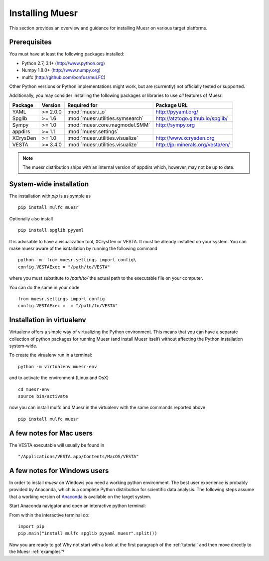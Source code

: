 Installing Muesr
==================
This section provides an overview and guidance for installing Muesr on
various target platforms.

Prerequisites
-------------

You must have at least the following packages installed:

* Python 2.7, 3.1+      (http://www.python.org)
* Numpy 1.8.0+          (http://www.numpy.org)
* mulfc                 (http://github.com/bonfus/muLFC)

Other Python versions or Python implementations might work, but are
(currently) not officially tested or supported.


Additionally, you may consider installing the following packages or 
libraries to use *all* features of Muesr:

========= ========= =============================================== =========================================
Package   Version   Required for                                    Package URL
========= ========= =============================================== =========================================
YAML      >= 2.0.0  :mod:`muesr.i_o`                                http://pyyaml.org/
Spglib    >= 1.6    :mod:`muesr.utilities.symsearch`                http://atztogo.github.io/spglib/
Sympy     >= 1.0    :mod:`muesr.core.magmodel.SMM`                  http://sympy.org
appdirs   >= 1.1    :mod:`muesr.settings`               
XCrysDen  >= 1.0    :mod:`muesr.utilities.visualize`                http://www.xcrysden.org
VESTA     >= 3.4.0  :mod:`muesr.utilities.visualize`                http://jp-minerals.org/vesta/en/
========= ========= =============================================== =========================================

.. note::
   The muesr distribution ships with an internal version of appdirs which,
   however, may not be up to date.


System-wide installation
-------------------------

The installation with `pip` is as symple as ::

    pip install mulfc muesr

Optionally also install ::

    pip install spglib pyyaml

It is advisable to have a visualization tool, XCrysDen or VESTA. It must be already installed on your system. You can make muesr aware of the isntallation by running the following command :: 

   python -m  from muesr.settings import config\
   config.VESTAExec = "/path/to/VESTA"

where you must substitute to :title:`/path/to/` the actual path to the executable file on your computer. 

You can do the same in your code ::

    from muesr.settings import config
    config.VESTAExec =  = "/path/to/VESTA"


Installation in virtualenv
--------------------------

Virtualenv offers a simple way of virtualizing the Python environment.
This means that you can have a separate collection of python packages 
for running Muesr (and install Muesr itself) without affecting the Python
installation system-wide.

To create the virualenv run in a terminal: ::

   python -m virtualenv muesr-env

and to activate the environment (Linux and OsX) ::

   cd muesr-env
   source bin/activate
   
now you can install mulfc and Muesr in the virtualenv with the same commands
reported above ::

    pip install mulfc muesr

A few notes for Mac users
-----------------------------

The VESTA executable will usually be found in ::

    "/Applications/VESTA.app/Contents/MacOS/VESTA"


A few notes for Windows users
-----------------------------

In order to install `muesr` on Windows you need a working python environment.
The best user experience is probably provided by Anaconda, which is a
complete Python distribution for scientific data analysis. The following steps assume 
that a working version of `Anaconda <https://www.anaconda.com/download/>`_ is available
on the target system.

Start Anaconda navigator and open an interactive python terminal:

.. image:: anaconda-navigator.png

From within the interactive terminal do: ::

    import pip
    pip.main("install mulfc spglib pyyaml muesr".split())


Now you are ready to go! Why not start with a look at the first paragraph
of the :ref:`tutorial` and then move directly to the Muesr :ref:`examples`?
